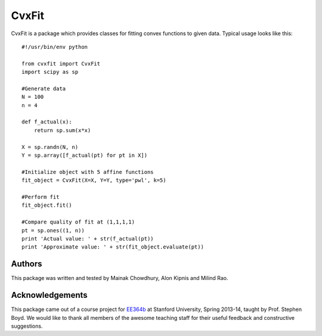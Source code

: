 ===========
CvxFit
===========

CvxFit is a package which provides classes for fitting convex functions to
given data. Typical usage looks like this::

    #!/usr/bin/env python

    from cvxfit import CvxFit
    import scipy as sp

    #Generate data
    N = 100
    n = 4
    
    def f_actual(x):
        return sp.sum(x*x)

    X = sp.randn(N, n)
    Y = sp.array([f_actual(pt) for pt in X]) 

    #Initialize object with 5 affine functions
    fit_object = CvxFit(X=X, Y=Y, type='pwl', k=5)
    
    #Perform fit 
    fit_object.fit()

    #Compare quality of fit at (1,1,1,1)
    pt = sp.ones((1, n))
    print 'Actual value: ' + str(f_actual(pt))
    print 'Approximate value: ' + str(fit_object.evaluate(pt))

Authors
=========

This package was written and tested by Mainak Chowdhury, Alon Kipnis and Milind
Rao.

Acknowledgements 
================

This package came out of a course project for `EE364b
<http://www.stanford.edu/class/ee364b/>`_ at Stanford University, Spring
2013-14, taught by Prof. Stephen Boyd. We would like to thank all members of
the awesome teaching staff for their useful feedback and constructive
suggestions.
